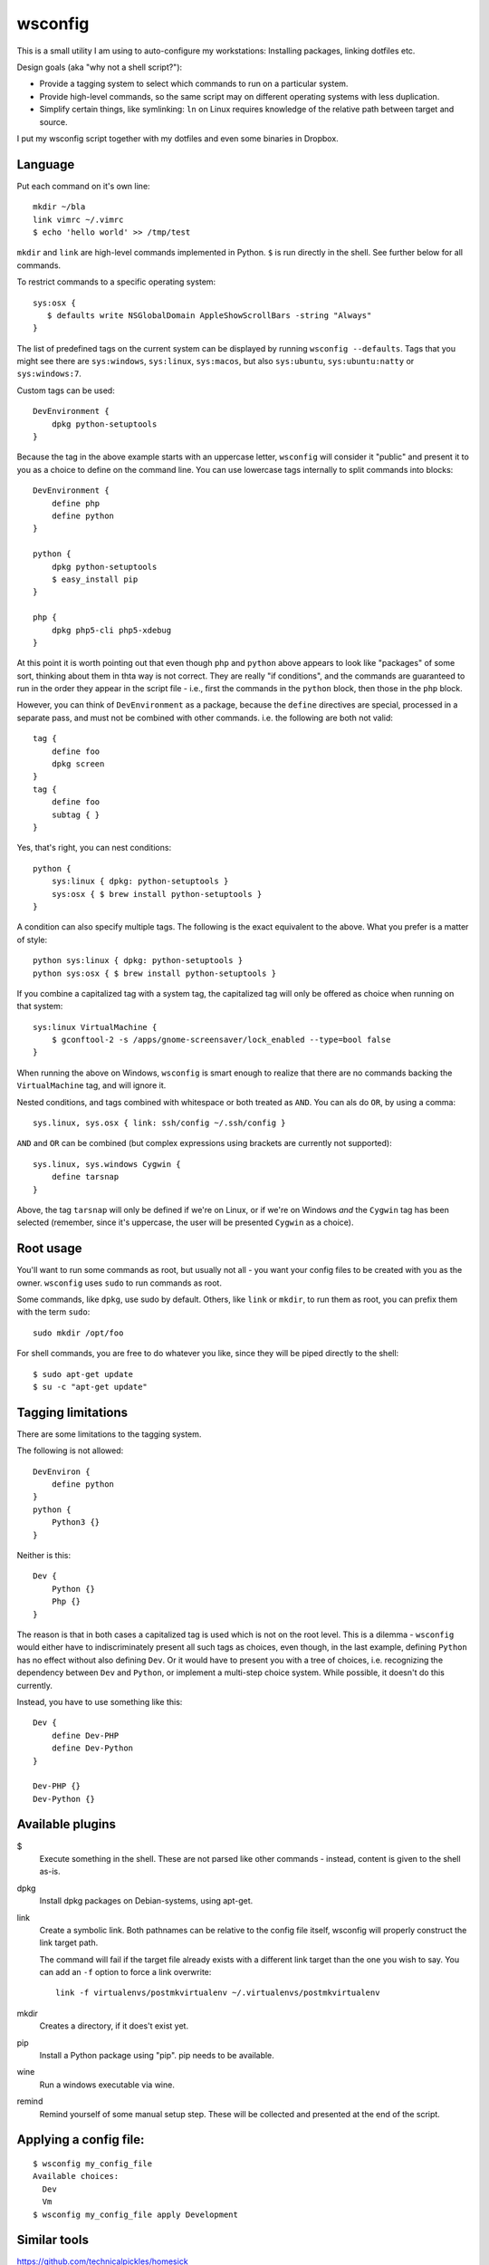 wsconfig
========

This is a small utility I am using to auto-configure my workstations:
Installing packages, linking dotfiles etc.

Design goals (aka "why not a shell script?"):

- Provide a tagging system to select which commands to run on a particular
  system.

- Provide high-level commands, so the same script may on different operating
  systems with less duplication.

- Simplify certain things, like symlinking: ``ln`` on Linux requires knowledge
  of the relative path between target and source.

I put my wsconfig script together with my dotfiles and even some binaries
in Dropbox.


Language
--------

Put each command on it's own line::

    mkdir ~/bla
    link vimrc ~/.vimrc
    $ echo 'hello world' >> /tmp/test

``mkdir`` and ``link`` are high-level commands implemented in Python. ``$`` is
run directly in the shell. See further below for all commands.

To restrict commands to a specific operating system::

    sys:osx {
       $ defaults write NSGlobalDomain AppleShowScrollBars -string "Always"
    }


The list of predefined tags on the current system can be displayed by running
``wsconfig --defaults``. Tags that you might see there are ``sys:windows``,
``sys:linux``, ``sys:macos``, but also ``sys:ubuntu``, ``sys:ubuntu:natty``
or ``sys:windows:7``.

Custom tags can be used::

    DevEnvironment {
        dpkg python-setuptools
    }


Because the tag in the above example starts with an uppercase letter,
``wsconfig`` will consider it "public" and present it to you as a choice to
define on the command line. You can use lowercase tags internally to split
commands into blocks::

    DevEnvironment {
        define php
        define python
    }

    python {
        dpkg python-setuptools
        $ easy_install pip
    }

    php {
        dpkg php5-cli php5-xdebug
    }

At this point it is worth pointing out that even though ``php`` and ``python``
above appears to  look like "packages" of some sort, thinking about them in
thta way is not correct. They are really "if conditions", and the commands are
guaranteed to run in the order they appear in the script file - i.e., first
the commands in the ``python`` block, then those in the ``php`` block.

However, you can think of ``DevEnvironment`` as a package, because the
``define`` directives are special, processed in a separate pass, and must not
be combined with other commands. i.e. the  following are both not valid::


    tag {
        define foo
        dpkg screen
    }
    tag {
        define foo
        subtag { }
    }


Yes, that's right, you can nest conditions::

    python {
        sys:linux { dpkg: python-setuptools }
        sys:osx { $ brew install python-setuptools }
    }


A condition can also specify multiple tags. The following is the exact
equivalent to the above. What you prefer is a matter of style::

    python sys:linux { dpkg: python-setuptools }
    python sys:osx { $ brew install python-setuptools }


If you combine a capitalized tag with a system tag, the capitalized tag will
only be offered as choice when running on that system::

    sys:linux VirtualMachine {
        $ gconftool-2 -s /apps/gnome-screensaver/lock_enabled --type=bool false
    }

When running the above on Windows, ``wsconfig`` is smart enough to realize
that there are no commands backing the ``VirtualMachine`` tag, and will
ignore it.

Nested conditions, and tags combined with whitespace or both treated as ``AND``.
You can als do ``OR``, by using a comma::

    sys.linux, sys.osx { link: ssh/config ~/.ssh/config }


``AND`` and ``OR`` can be combined (but complex expressions using brackets
are currently not supported)::

    sys.linux, sys.windows Cygwin {
        define tarsnap
    }

Above, the tag ``tarsnap`` will only be defined if we're on Linux, or if we're
on Windows *and* the ``Cygwin`` tag has been selected (remember, since it's
uppercase, the user will be presented ``Cygwin`` as a choice).


Root usage
----------

You'll want to run some commands as root, but usually not all - you want your
config files to be created with you as the owner. ``wsconfig`` uses ``sudo``
to run commands as root.

Some commands, like ``dpkg``, use sudo by default. Others, like ``link`` or
``mkdir``, to run them as root, you can prefix them with the term ``sudo``::

    sudo mkdir /opt/foo

For shell commands, you are free to do whatever you like, since they will be
piped directly to the shell::

    $ sudo apt-get update
    $ su -c "apt-get update"


Tagging limitations
-------------------

There are some limitations to the tagging system.

The following is not allowed::

    DevEnviron {
        define python
    }
    python {
        Python3 {}
    }

Neither is this::

    Dev {
        Python {}
        Php {}
    }

The reason is that in both cases a capitalized tag is used which is not on
the root level. This is a dilemma - ``wsconfig`` would either have to
indiscriminately present all such tags as choices, even though, in the last
example, defining ``Python`` has no effect without also defining ``Dev``. Or
it would have to present you with a tree of choices, i.e. recognizing the
dependency between ``Dev`` and ``Python``, or implement a multi-step choice
system. While possible, it doesn't do this currently.

Instead, you have to use something like this::

    Dev {
        define Dev-PHP
        define Dev-Python
    }

    Dev-PHP {}
    Dev-Python {}


Available plugins
-----------------

$
    Execute something in the shell. These are not parsed like other commands -
    instead, content is given to the shell as-is.

dpkg
    Install dpkg packages on Debian-systems, using apt-get.

link
    Create a symbolic link. Both pathnames can be relative to the config
    file itself, wsconfig will properly construct the link target path.

    The command will fail if the target file already exists with a different
    link target than the one you wish to say. You can add an ``-f`` option
    to force a link overwrite::

        link -f virtualenvs/postmkvirtualenv ~/.virtualenvs/postmkvirtualenv

mkdir
    Creates a directory, if it does't exist yet.

pip
    Install a Python package using "pip". pip needs to be available.

wine
    Run a windows executable via wine.

remind
    Remind yourself of some manual setup step. These will be collected and
    presented at the end of the script.


Applying a config file:
----------------------

::

    $ wsconfig my_config_file
    Available choices:
      Dev
      Vm
    $ wsconfig my_config_file apply Development

    
    
Similar tools
-------------

https://github.com/technicalpickles/homesick

